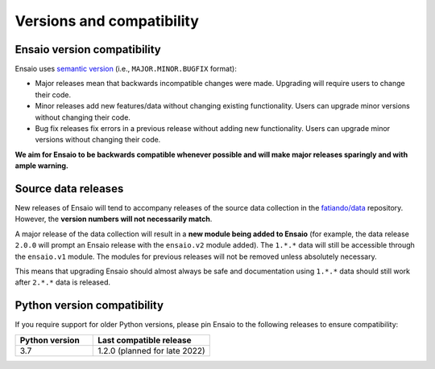 .. _compatibility:

Versions and compatibility
==========================

Ensaio version compatibility
----------------------------

Ensaio uses `semantic version <https://semver.org/>`__ (i.e.,
``MAJOR.MINOR.BUGFIX`` format):

* Major releases mean that backwards incompatible changes were made.
  Upgrading will require users to change their code.
* Minor releases add new features/data without changing existing functionality.
  Users can upgrade minor versions without changing their code.
* Bug fix releases fix errors in a previous release without adding new
  functionality. Users can upgrade minor versions without changing their code.

**We aim for Ensaio to be backwards compatible whenever possible and will make
major releases sparingly and with ample warning.**

Source data releases
--------------------

New releases of Ensaio will tend to accompany releases of the source data
collection in the `fatiando/data <https://github.com/fatiando/data>`__
repository.
However, the **version numbers will not necessarily match**.

A major release of the data collection will result in a **new module being
added to Ensaio** (for example, the data release ``2.0.0`` will prompt an
Ensaio release with the ``ensaio.v2`` module added).
The ``1.*.*`` data will still be accessible through the ``ensaio.v1`` module.
The modules for previous releases will not be removed unless absolutely
necessary.

This means that upgrading Ensaio should almost always be safe and documentation
using ``1.*.*`` data should still work after ``2.*.*`` data is released.

.. _python-versions:

Python version compatibility
----------------------------

If you require support for older Python versions, please pin Ensaio to the
following releases to ensure compatibility:

.. list-table::
    :widths: 40 60

    * - **Python version**
      - **Last compatible release**
    * - 3.7
      - 1.2.0 (planned for late 2022)

